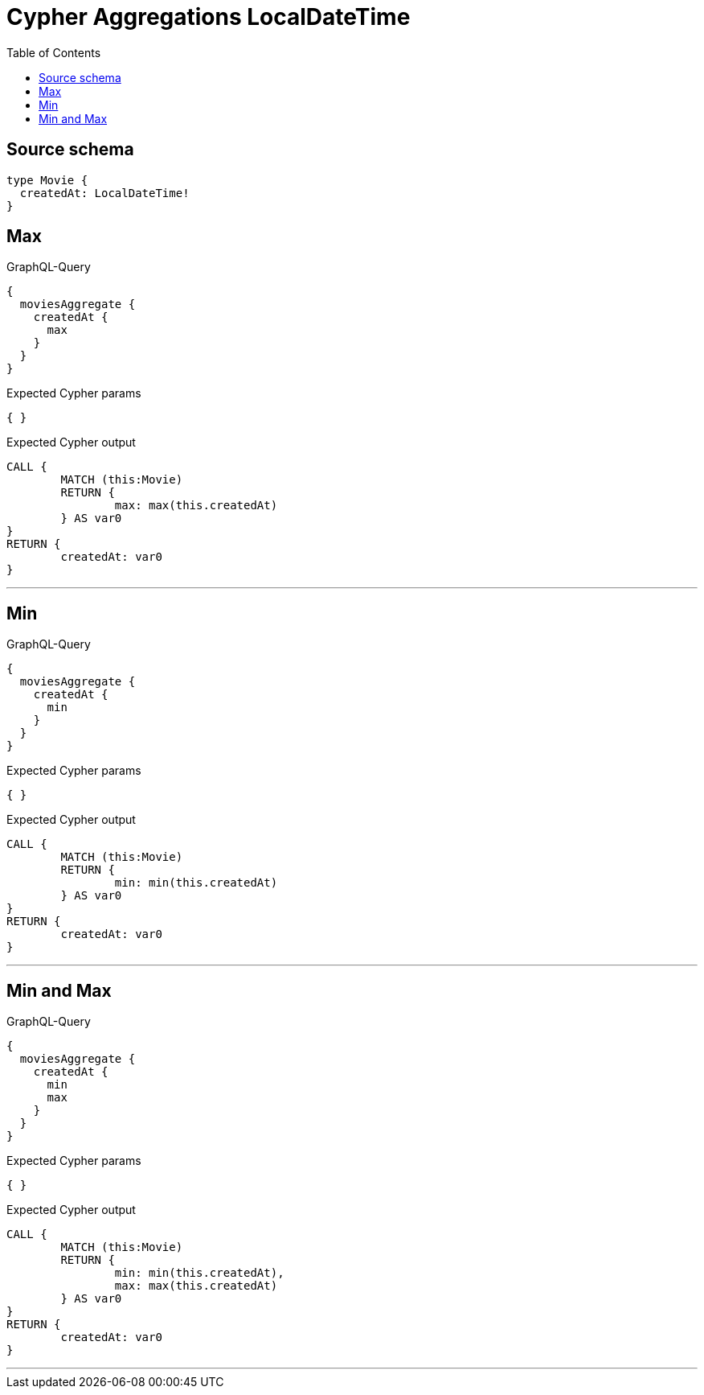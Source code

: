 :toc:

= Cypher Aggregations LocalDateTime

== Source schema

[source,graphql,schema=true]
----
type Movie {
  createdAt: LocalDateTime!
}
----
== Max

.GraphQL-Query
[source,graphql]
----
{
  moviesAggregate {
    createdAt {
      max
    }
  }
}
----

.Expected Cypher params
[source,json]
----
{ }
----

.Expected Cypher output
[source,cypher]
----
CALL {
	MATCH (this:Movie)
	RETURN {
		max: max(this.createdAt)
	} AS var0
}
RETURN {
	createdAt: var0
}
----

'''

== Min

.GraphQL-Query
[source,graphql]
----
{
  moviesAggregate {
    createdAt {
      min
    }
  }
}
----

.Expected Cypher params
[source,json]
----
{ }
----

.Expected Cypher output
[source,cypher]
----
CALL {
	MATCH (this:Movie)
	RETURN {
		min: min(this.createdAt)
	} AS var0
}
RETURN {
	createdAt: var0
}
----

'''

== Min and Max

.GraphQL-Query
[source,graphql]
----
{
  moviesAggregate {
    createdAt {
      min
      max
    }
  }
}
----

.Expected Cypher params
[source,json]
----
{ }
----

.Expected Cypher output
[source,cypher]
----
CALL {
	MATCH (this:Movie)
	RETURN {
		min: min(this.createdAt),
		max: max(this.createdAt)
	} AS var0
}
RETURN {
	createdAt: var0
}
----

'''

